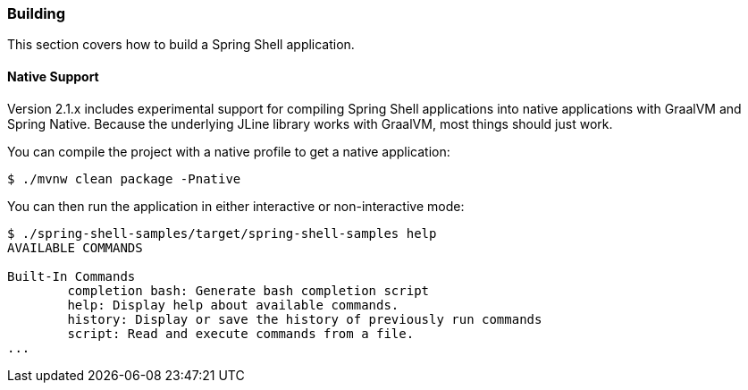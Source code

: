 [[using-shell-building]]
=== Building

This section covers how to build a Spring Shell application.

[[native]]
==== Native Support

Version 2.1.x includes experimental support for compiling Spring Shell applications
into native applications with GraalVM and Spring Native. Because the underlying JLine
library works with GraalVM, most things should just work.

You can compile the project with a native profile to get a native application:

====
----
$ ./mvnw clean package -Pnative
----
====

You can then run the application in either interactive or non-interactive mode:

====
----
$ ./spring-shell-samples/target/spring-shell-samples help
AVAILABLE COMMANDS

Built-In Commands
        completion bash: Generate bash completion script
        help: Display help about available commands.
        history: Display or save the history of previously run commands
        script: Read and execute commands from a file.
...
----
====
